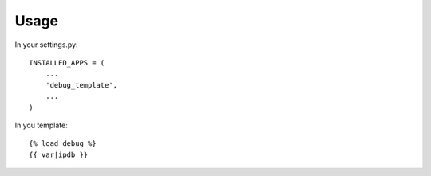 Usage
=====

In your settings.py::

    INSTALLED_APPS = (
        ...
        'debug_template',
        ...
    )


In you template::

  {% load debug %}
  {{ var|ipdb }}
